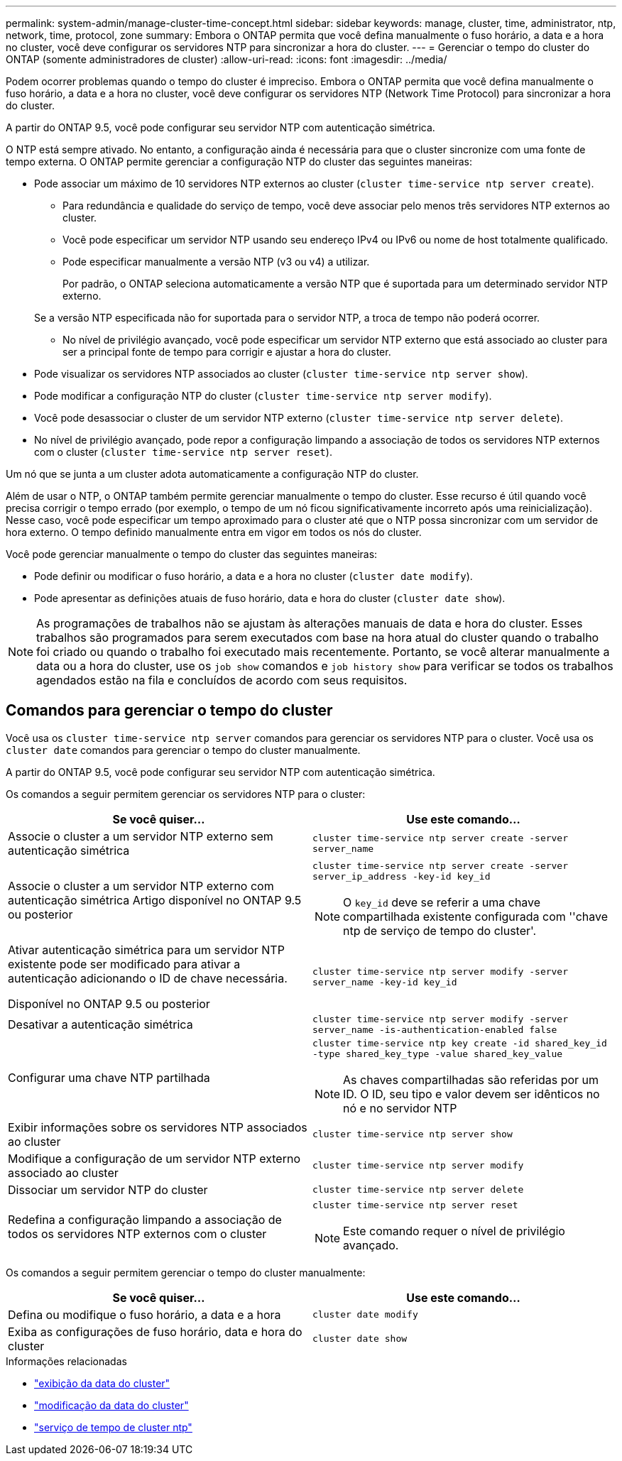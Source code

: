 ---
permalink: system-admin/manage-cluster-time-concept.html 
sidebar: sidebar 
keywords: manage, cluster, time, administrator, ntp, network, time, protocol, zone 
summary: Embora o ONTAP permita que você defina manualmente o fuso horário, a data e a hora no cluster, você deve configurar os servidores NTP para sincronizar a hora do cluster. 
---
= Gerenciar o tempo do cluster do ONTAP (somente administradores de cluster)
:allow-uri-read: 
:icons: font
:imagesdir: ../media/


[role="lead"]
Podem ocorrer problemas quando o tempo do cluster é impreciso. Embora o ONTAP permita que você defina manualmente o fuso horário, a data e a hora no cluster, você deve configurar os servidores NTP (Network Time Protocol) para sincronizar a hora do cluster.

A partir do ONTAP 9.5, você pode configurar seu servidor NTP com autenticação simétrica.

O NTP está sempre ativado. No entanto, a configuração ainda é necessária para que o cluster sincronize com uma fonte de tempo externa. O ONTAP permite gerenciar a configuração NTP do cluster das seguintes maneiras:

* Pode associar um máximo de 10 servidores NTP externos ao cluster (`cluster time-service ntp server create`).
+
** Para redundância e qualidade do serviço de tempo, você deve associar pelo menos três servidores NTP externos ao cluster.
** Você pode especificar um servidor NTP usando seu endereço IPv4 ou IPv6 ou nome de host totalmente qualificado.
** Pode especificar manualmente a versão NTP (v3 ou v4) a utilizar.
+
Por padrão, o ONTAP seleciona automaticamente a versão NTP que é suportada para um determinado servidor NTP externo.

+
Se a versão NTP especificada não for suportada para o servidor NTP, a troca de tempo não poderá ocorrer.

** No nível de privilégio avançado, você pode especificar um servidor NTP externo que está associado ao cluster para ser a principal fonte de tempo para corrigir e ajustar a hora do cluster.


* Pode visualizar os servidores NTP associados ao cluster (`cluster time-service ntp server show`).
* Pode modificar a configuração NTP do cluster (`cluster time-service ntp server modify`).
* Você pode desassociar o cluster de um servidor NTP externo (`cluster time-service ntp server delete`).
* No nível de privilégio avançado, pode repor a configuração limpando a associação de todos os servidores NTP externos com o cluster (`cluster time-service ntp server reset`).


Um nó que se junta a um cluster adota automaticamente a configuração NTP do cluster.

Além de usar o NTP, o ONTAP também permite gerenciar manualmente o tempo do cluster. Esse recurso é útil quando você precisa corrigir o tempo errado (por exemplo, o tempo de um nó ficou significativamente incorreto após uma reinicialização). Nesse caso, você pode especificar um tempo aproximado para o cluster até que o NTP possa sincronizar com um servidor de hora externo. O tempo definido manualmente entra em vigor em todos os nós do cluster.

Você pode gerenciar manualmente o tempo do cluster das seguintes maneiras:

* Pode definir ou modificar o fuso horário, a data e a hora no cluster (`cluster date modify`).
* Pode apresentar as definições atuais de fuso horário, data e hora do cluster (`cluster date show`).


[NOTE]
====
As programações de trabalhos não se ajustam às alterações manuais de data e hora do cluster. Esses trabalhos são programados para serem executados com base na hora atual do cluster quando o trabalho foi criado ou quando o trabalho foi executado mais recentemente. Portanto, se você alterar manualmente a data ou a hora do cluster, use os `job show` comandos e `job history show` para verificar se todos os trabalhos agendados estão na fila e concluídos de acordo com seus requisitos.

====


== Comandos para gerenciar o tempo do cluster

Você usa os `cluster time-service ntp server` comandos para gerenciar os servidores NTP para o cluster. Você usa os `cluster date` comandos para gerenciar o tempo do cluster manualmente.

A partir do ONTAP 9.5, você pode configurar seu servidor NTP com autenticação simétrica.

Os comandos a seguir permitem gerenciar os servidores NTP para o cluster:

|===
| Se você quiser... | Use este comando... 


 a| 
Associe o cluster a um servidor NTP externo sem autenticação simétrica
 a| 
`cluster time-service ntp server create -server server_name`



 a| 
Associe o cluster a um servidor NTP externo com autenticação simétrica Artigo disponível no ONTAP 9.5 ou posterior
 a| 
`cluster time-service ntp server create -server server_ip_address -key-id key_id`

[NOTE]
====
O `key_id` deve se referir a uma chave compartilhada existente configurada com ''chave ntp de serviço de tempo do cluster'.

====


 a| 
Ativar autenticação simétrica para um servidor NTP existente pode ser modificado para ativar a autenticação adicionando o ID de chave necessária.

Disponível no ONTAP 9.5 ou posterior
 a| 
`cluster time-service ntp server modify -server server_name -key-id key_id`



 a| 
Desativar a autenticação simétrica
 a| 
`cluster time-service ntp server modify -server server_name -is-authentication-enabled false`



 a| 
Configurar uma chave NTP partilhada
 a| 
`cluster time-service ntp key create -id shared_key_id -type shared_key_type -value shared_key_value`

[NOTE]
====
As chaves compartilhadas são referidas por um ID. O ID, seu tipo e valor devem ser idênticos no nó e no servidor NTP

====


 a| 
Exibir informações sobre os servidores NTP associados ao cluster
 a| 
`cluster time-service ntp server show`



 a| 
Modifique a configuração de um servidor NTP externo associado ao cluster
 a| 
`cluster time-service ntp server modify`



 a| 
Dissociar um servidor NTP do cluster
 a| 
`cluster time-service ntp server delete`



 a| 
Redefina a configuração limpando a associação de todos os servidores NTP externos com o cluster
 a| 
`cluster time-service ntp server reset`

[NOTE]
====
Este comando requer o nível de privilégio avançado.

====
|===
Os comandos a seguir permitem gerenciar o tempo do cluster manualmente:

|===
| Se você quiser... | Use este comando... 


 a| 
Defina ou modifique o fuso horário, a data e a hora
 a| 
`cluster date modify`



 a| 
Exiba as configurações de fuso horário, data e hora do cluster
 a| 
`cluster date show`

|===
.Informações relacionadas
* link:https://docs.netapp.com/us-en/ontap-cli/cluster-date-show.html["exibição da data do cluster"^]
* link:https://docs.netapp.com/us-en/ontap-cli/cluster-date-modify.html["modificação da data do cluster"^]
* link:https://docs.netapp.com/us-en/ontap-cli/search.html?q=cluster+time-service+ntp["serviço de tempo de cluster ntp"^]

